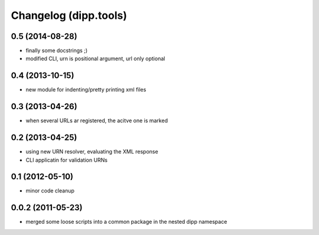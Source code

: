 Changelog (dipp.tools)
######################

0.5 (2014-08-28)
****************

- finally some docstrings ;)
- modified CLI, urn is positional argument, url only optional

0.4 (2013-10-15)
****************

- new module for indenting/pretty printing xml files
  
0.3 (2013-04-26)
****************

- when several URLs ar registered, the acitve one is marked

0.2 (2013-04-25)
****************

- using new URN resolver, evaluating the XML response
- CLI applicatin for validation URNs
 
0.1 (2012-05-10)
****************

- minor code cleanup

0.0.2 (2011-05-23)
******************

- merged some loose scripts into a common package in the nested dipp namespace
